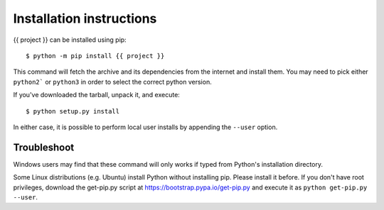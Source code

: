 =========================
Installation instructions
=========================

{{ project }} can be installed using pip::

    $ python -m pip install {{ project }}

This command will fetch the archive and its dependencies from the internet and
install them. You may need to pick either ``python2``` or ``python3`` in
order to select the correct python version.

If you've downloaded the tarball, unpack it, and execute::

    $ python setup.py install

In either case, it is possible to perform local user installs by appending the
``--user`` option.


Troubleshoot
------------

Windows users may find that these command will only works if typed from Python's
installation directory.

Some Linux distributions (e.g. Ubuntu) install Python without installing pip.
Please install it before. If you don't have root privileges, download the
get-pip.py script at https://bootstrap.pypa.io/get-pip.py and execute it as
``python get-pip.py --user``.
